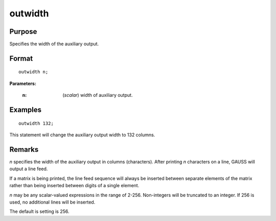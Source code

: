 
outwidth
==============================================

Purpose
----------------

Specifies the width of the auxiliary output.

.. _outwidth:
.. index:: outwidth

Format
----------------

::

    outwidth n;

**Parameters:**

    :n: (*scalar*) width of auxiliary output.

Examples
----------------

::

    outwidth 132;

This statement will change the auxiliary output width to 132 columns.

Remarks
-------

*n* specifies the width of the auxiliary output in columns (characters).
After printing *n* characters on a line, GAUSS will output a line feed.

If a matrix is being printed, the line feed sequence will always be
inserted between separate elements of the matrix rather than being
inserted between digits of a single element.

*n* may be any scalar-valued expressions in the range of 2-256.
Non-integers will be truncated to an integer. If 256 is used, no
additional lines will be inserted.

The default is setting is 256.


.. seealso:: Functions `output`, :func:`print`
